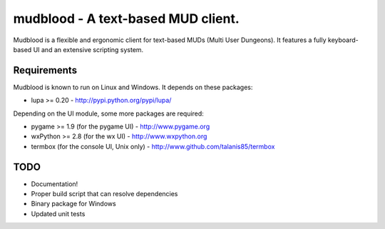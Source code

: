 mudblood - A text-based MUD client.
===================================

Mudblood is a flexible and ergonomic client for text-based MUDs (Multi User
Dungeons). It features a fully keyboard-based UI and an extensive scripting
system.

Requirements
------------

Mudblood is known to run on Linux and Windows. It depends on these packages:

- lupa >= 0.20 - http://pypi.python.org/pypi/lupa/

Depending on the UI module, some more packages are required:

- pygame >= 1.9 (for the pygame UI) - http://www.pygame.org
- wxPython >= 2.8 (for the wx UI) - http://www.wxpython.org
- termbox (for the console UI, Unix only) - http://www.github.com/talanis85/termbox

TODO
----

- Documentation!
- Proper build script that can resolve dependencies
- Binary package for Windows
- Updated unit tests
